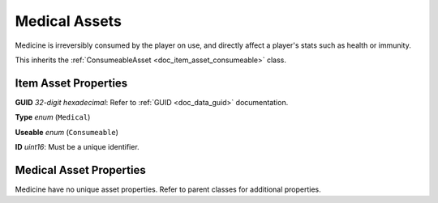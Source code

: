 .. _doc_item_asset_medical:

Medical Assets
==============

Medicine is irreversibly consumed by the player on use, and directly affect a player's stats such as health or immunity.

This inherits the :ref:`ConsumeableAsset <doc_item_asset_consumeable>` class.

Item Asset Properties
---------------------

**GUID** *32-digit hexadecimal*: Refer to :ref:`GUID <doc_data_guid>` documentation.

**Type** *enum* (``Medical``)

**Useable** *enum* (``Consumeable``)

**ID** *uint16*: Must be a unique identifier.

Medical Asset Properties
------------------------

Medicine have no unique asset properties. Refer to parent classes for additional properties.
